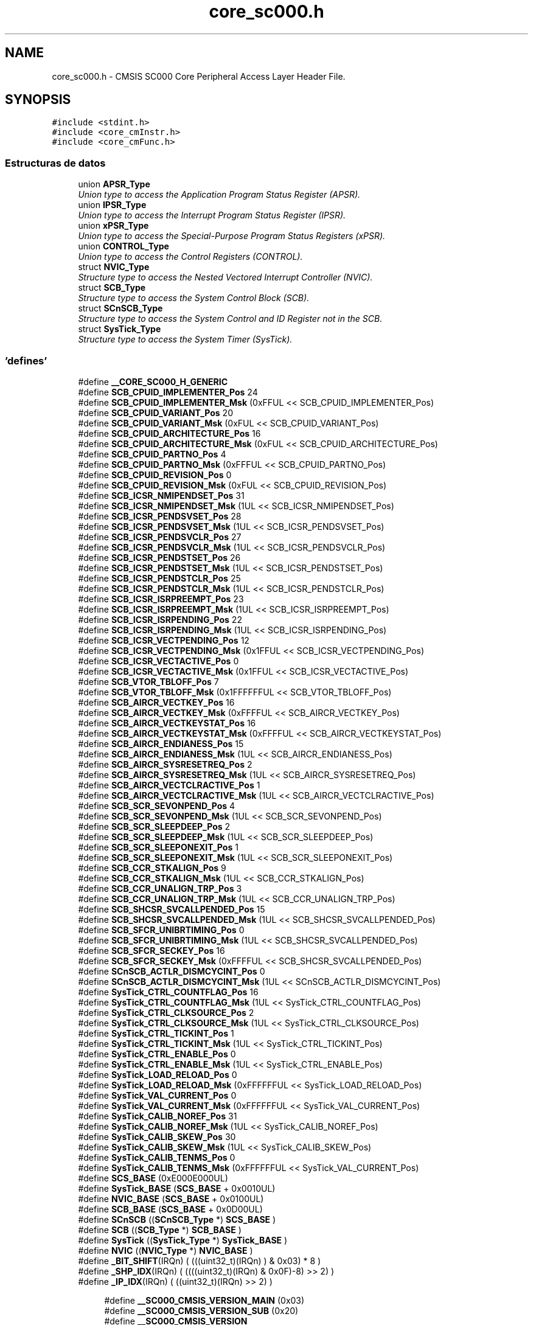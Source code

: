 .TH "core_sc000.h" 3 "Viernes, 14 de Septiembre de 2018" "Ejercicio 1 - TP 5" \" -*- nroff -*-
.ad l
.nh
.SH NAME
core_sc000.h \- CMSIS SC000 Core Peripheral Access Layer Header File\&.  

.SH SYNOPSIS
.br
.PP
\fC#include <stdint\&.h>\fP
.br
\fC#include <core_cmInstr\&.h>\fP
.br
\fC#include <core_cmFunc\&.h>\fP
.br

.SS "Estructuras de datos"

.in +1c
.ti -1c
.RI "union \fBAPSR_Type\fP"
.br
.RI "\fIUnion type to access the Application Program Status Register (APSR)\&. \fP"
.ti -1c
.RI "union \fBIPSR_Type\fP"
.br
.RI "\fIUnion type to access the Interrupt Program Status Register (IPSR)\&. \fP"
.ti -1c
.RI "union \fBxPSR_Type\fP"
.br
.RI "\fIUnion type to access the Special-Purpose Program Status Registers (xPSR)\&. \fP"
.ti -1c
.RI "union \fBCONTROL_Type\fP"
.br
.RI "\fIUnion type to access the Control Registers (CONTROL)\&. \fP"
.ti -1c
.RI "struct \fBNVIC_Type\fP"
.br
.RI "\fIStructure type to access the Nested Vectored Interrupt Controller (NVIC)\&. \fP"
.ti -1c
.RI "struct \fBSCB_Type\fP"
.br
.RI "\fIStructure type to access the System Control Block (SCB)\&. \fP"
.ti -1c
.RI "struct \fBSCnSCB_Type\fP"
.br
.RI "\fIStructure type to access the System Control and ID Register not in the SCB\&. \fP"
.ti -1c
.RI "struct \fBSysTick_Type\fP"
.br
.RI "\fIStructure type to access the System Timer (SysTick)\&. \fP"
.in -1c
.SS "'defines'"

.in +1c
.ti -1c
.RI "#define \fB__CORE_SC000_H_GENERIC\fP"
.br
.ti -1c
.RI "#define \fBSCB_CPUID_IMPLEMENTER_Pos\fP   24"
.br
.ti -1c
.RI "#define \fBSCB_CPUID_IMPLEMENTER_Msk\fP   (0xFFUL << SCB_CPUID_IMPLEMENTER_Pos)"
.br
.ti -1c
.RI "#define \fBSCB_CPUID_VARIANT_Pos\fP   20"
.br
.ti -1c
.RI "#define \fBSCB_CPUID_VARIANT_Msk\fP   (0xFUL << SCB_CPUID_VARIANT_Pos)"
.br
.ti -1c
.RI "#define \fBSCB_CPUID_ARCHITECTURE_Pos\fP   16"
.br
.ti -1c
.RI "#define \fBSCB_CPUID_ARCHITECTURE_Msk\fP   (0xFUL << SCB_CPUID_ARCHITECTURE_Pos)"
.br
.ti -1c
.RI "#define \fBSCB_CPUID_PARTNO_Pos\fP   4"
.br
.ti -1c
.RI "#define \fBSCB_CPUID_PARTNO_Msk\fP   (0xFFFUL << SCB_CPUID_PARTNO_Pos)"
.br
.ti -1c
.RI "#define \fBSCB_CPUID_REVISION_Pos\fP   0"
.br
.ti -1c
.RI "#define \fBSCB_CPUID_REVISION_Msk\fP   (0xFUL << SCB_CPUID_REVISION_Pos)"
.br
.ti -1c
.RI "#define \fBSCB_ICSR_NMIPENDSET_Pos\fP   31"
.br
.ti -1c
.RI "#define \fBSCB_ICSR_NMIPENDSET_Msk\fP   (1UL << SCB_ICSR_NMIPENDSET_Pos)"
.br
.ti -1c
.RI "#define \fBSCB_ICSR_PENDSVSET_Pos\fP   28"
.br
.ti -1c
.RI "#define \fBSCB_ICSR_PENDSVSET_Msk\fP   (1UL << SCB_ICSR_PENDSVSET_Pos)"
.br
.ti -1c
.RI "#define \fBSCB_ICSR_PENDSVCLR_Pos\fP   27"
.br
.ti -1c
.RI "#define \fBSCB_ICSR_PENDSVCLR_Msk\fP   (1UL << SCB_ICSR_PENDSVCLR_Pos)"
.br
.ti -1c
.RI "#define \fBSCB_ICSR_PENDSTSET_Pos\fP   26"
.br
.ti -1c
.RI "#define \fBSCB_ICSR_PENDSTSET_Msk\fP   (1UL << SCB_ICSR_PENDSTSET_Pos)"
.br
.ti -1c
.RI "#define \fBSCB_ICSR_PENDSTCLR_Pos\fP   25"
.br
.ti -1c
.RI "#define \fBSCB_ICSR_PENDSTCLR_Msk\fP   (1UL << SCB_ICSR_PENDSTCLR_Pos)"
.br
.ti -1c
.RI "#define \fBSCB_ICSR_ISRPREEMPT_Pos\fP   23"
.br
.ti -1c
.RI "#define \fBSCB_ICSR_ISRPREEMPT_Msk\fP   (1UL << SCB_ICSR_ISRPREEMPT_Pos)"
.br
.ti -1c
.RI "#define \fBSCB_ICSR_ISRPENDING_Pos\fP   22"
.br
.ti -1c
.RI "#define \fBSCB_ICSR_ISRPENDING_Msk\fP   (1UL << SCB_ICSR_ISRPENDING_Pos)"
.br
.ti -1c
.RI "#define \fBSCB_ICSR_VECTPENDING_Pos\fP   12"
.br
.ti -1c
.RI "#define \fBSCB_ICSR_VECTPENDING_Msk\fP   (0x1FFUL << SCB_ICSR_VECTPENDING_Pos)"
.br
.ti -1c
.RI "#define \fBSCB_ICSR_VECTACTIVE_Pos\fP   0"
.br
.ti -1c
.RI "#define \fBSCB_ICSR_VECTACTIVE_Msk\fP   (0x1FFUL << SCB_ICSR_VECTACTIVE_Pos)"
.br
.ti -1c
.RI "#define \fBSCB_VTOR_TBLOFF_Pos\fP   7"
.br
.ti -1c
.RI "#define \fBSCB_VTOR_TBLOFF_Msk\fP   (0x1FFFFFFUL << SCB_VTOR_TBLOFF_Pos)"
.br
.ti -1c
.RI "#define \fBSCB_AIRCR_VECTKEY_Pos\fP   16"
.br
.ti -1c
.RI "#define \fBSCB_AIRCR_VECTKEY_Msk\fP   (0xFFFFUL << SCB_AIRCR_VECTKEY_Pos)"
.br
.ti -1c
.RI "#define \fBSCB_AIRCR_VECTKEYSTAT_Pos\fP   16"
.br
.ti -1c
.RI "#define \fBSCB_AIRCR_VECTKEYSTAT_Msk\fP   (0xFFFFUL << SCB_AIRCR_VECTKEYSTAT_Pos)"
.br
.ti -1c
.RI "#define \fBSCB_AIRCR_ENDIANESS_Pos\fP   15"
.br
.ti -1c
.RI "#define \fBSCB_AIRCR_ENDIANESS_Msk\fP   (1UL << SCB_AIRCR_ENDIANESS_Pos)"
.br
.ti -1c
.RI "#define \fBSCB_AIRCR_SYSRESETREQ_Pos\fP   2"
.br
.ti -1c
.RI "#define \fBSCB_AIRCR_SYSRESETREQ_Msk\fP   (1UL << SCB_AIRCR_SYSRESETREQ_Pos)"
.br
.ti -1c
.RI "#define \fBSCB_AIRCR_VECTCLRACTIVE_Pos\fP   1"
.br
.ti -1c
.RI "#define \fBSCB_AIRCR_VECTCLRACTIVE_Msk\fP   (1UL << SCB_AIRCR_VECTCLRACTIVE_Pos)"
.br
.ti -1c
.RI "#define \fBSCB_SCR_SEVONPEND_Pos\fP   4"
.br
.ti -1c
.RI "#define \fBSCB_SCR_SEVONPEND_Msk\fP   (1UL << SCB_SCR_SEVONPEND_Pos)"
.br
.ti -1c
.RI "#define \fBSCB_SCR_SLEEPDEEP_Pos\fP   2"
.br
.ti -1c
.RI "#define \fBSCB_SCR_SLEEPDEEP_Msk\fP   (1UL << SCB_SCR_SLEEPDEEP_Pos)"
.br
.ti -1c
.RI "#define \fBSCB_SCR_SLEEPONEXIT_Pos\fP   1"
.br
.ti -1c
.RI "#define \fBSCB_SCR_SLEEPONEXIT_Msk\fP   (1UL << SCB_SCR_SLEEPONEXIT_Pos)"
.br
.ti -1c
.RI "#define \fBSCB_CCR_STKALIGN_Pos\fP   9"
.br
.ti -1c
.RI "#define \fBSCB_CCR_STKALIGN_Msk\fP   (1UL << SCB_CCR_STKALIGN_Pos)"
.br
.ti -1c
.RI "#define \fBSCB_CCR_UNALIGN_TRP_Pos\fP   3"
.br
.ti -1c
.RI "#define \fBSCB_CCR_UNALIGN_TRP_Msk\fP   (1UL << SCB_CCR_UNALIGN_TRP_Pos)"
.br
.ti -1c
.RI "#define \fBSCB_SHCSR_SVCALLPENDED_Pos\fP   15"
.br
.ti -1c
.RI "#define \fBSCB_SHCSR_SVCALLPENDED_Msk\fP   (1UL << SCB_SHCSR_SVCALLPENDED_Pos)"
.br
.ti -1c
.RI "#define \fBSCB_SFCR_UNIBRTIMING_Pos\fP   0"
.br
.ti -1c
.RI "#define \fBSCB_SFCR_UNIBRTIMING_Msk\fP   (1UL << SCB_SHCSR_SVCALLPENDED_Pos)"
.br
.ti -1c
.RI "#define \fBSCB_SFCR_SECKEY_Pos\fP   16"
.br
.ti -1c
.RI "#define \fBSCB_SFCR_SECKEY_Msk\fP   (0xFFFFUL << SCB_SHCSR_SVCALLPENDED_Pos)"
.br
.ti -1c
.RI "#define \fBSCnSCB_ACTLR_DISMCYCINT_Pos\fP   0"
.br
.ti -1c
.RI "#define \fBSCnSCB_ACTLR_DISMCYCINT_Msk\fP   (1UL << SCnSCB_ACTLR_DISMCYCINT_Pos)"
.br
.ti -1c
.RI "#define \fBSysTick_CTRL_COUNTFLAG_Pos\fP   16"
.br
.ti -1c
.RI "#define \fBSysTick_CTRL_COUNTFLAG_Msk\fP   (1UL << SysTick_CTRL_COUNTFLAG_Pos)"
.br
.ti -1c
.RI "#define \fBSysTick_CTRL_CLKSOURCE_Pos\fP   2"
.br
.ti -1c
.RI "#define \fBSysTick_CTRL_CLKSOURCE_Msk\fP   (1UL << SysTick_CTRL_CLKSOURCE_Pos)"
.br
.ti -1c
.RI "#define \fBSysTick_CTRL_TICKINT_Pos\fP   1"
.br
.ti -1c
.RI "#define \fBSysTick_CTRL_TICKINT_Msk\fP   (1UL << SysTick_CTRL_TICKINT_Pos)"
.br
.ti -1c
.RI "#define \fBSysTick_CTRL_ENABLE_Pos\fP   0"
.br
.ti -1c
.RI "#define \fBSysTick_CTRL_ENABLE_Msk\fP   (1UL << SysTick_CTRL_ENABLE_Pos)"
.br
.ti -1c
.RI "#define \fBSysTick_LOAD_RELOAD_Pos\fP   0"
.br
.ti -1c
.RI "#define \fBSysTick_LOAD_RELOAD_Msk\fP   (0xFFFFFFUL << SysTick_LOAD_RELOAD_Pos)"
.br
.ti -1c
.RI "#define \fBSysTick_VAL_CURRENT_Pos\fP   0"
.br
.ti -1c
.RI "#define \fBSysTick_VAL_CURRENT_Msk\fP   (0xFFFFFFUL << SysTick_VAL_CURRENT_Pos)"
.br
.ti -1c
.RI "#define \fBSysTick_CALIB_NOREF_Pos\fP   31"
.br
.ti -1c
.RI "#define \fBSysTick_CALIB_NOREF_Msk\fP   (1UL << SysTick_CALIB_NOREF_Pos)"
.br
.ti -1c
.RI "#define \fBSysTick_CALIB_SKEW_Pos\fP   30"
.br
.ti -1c
.RI "#define \fBSysTick_CALIB_SKEW_Msk\fP   (1UL << SysTick_CALIB_SKEW_Pos)"
.br
.ti -1c
.RI "#define \fBSysTick_CALIB_TENMS_Pos\fP   0"
.br
.ti -1c
.RI "#define \fBSysTick_CALIB_TENMS_Msk\fP   (0xFFFFFFUL << SysTick_VAL_CURRENT_Pos)"
.br
.ti -1c
.RI "#define \fBSCS_BASE\fP   (0xE000E000UL)"
.br
.ti -1c
.RI "#define \fBSysTick_BASE\fP   (\fBSCS_BASE\fP +  0x0010UL)"
.br
.ti -1c
.RI "#define \fBNVIC_BASE\fP   (\fBSCS_BASE\fP +  0x0100UL)"
.br
.ti -1c
.RI "#define \fBSCB_BASE\fP   (\fBSCS_BASE\fP +  0x0D00UL)"
.br
.ti -1c
.RI "#define \fBSCnSCB\fP   ((\fBSCnSCB_Type\fP    *)     \fBSCS_BASE\fP      )"
.br
.ti -1c
.RI "#define \fBSCB\fP   ((\fBSCB_Type\fP       *)     \fBSCB_BASE\fP      )"
.br
.ti -1c
.RI "#define \fBSysTick\fP   ((\fBSysTick_Type\fP   *)     \fBSysTick_BASE\fP  )"
.br
.ti -1c
.RI "#define \fBNVIC\fP   ((\fBNVIC_Type\fP      *)     \fBNVIC_BASE\fP     )"
.br
.ti -1c
.RI "#define \fB_BIT_SHIFT\fP(IRQn)   (  (((uint32_t)(IRQn)       )    &  0x03) * 8 )"
.br
.ti -1c
.RI "#define \fB_SHP_IDX\fP(IRQn)   ( ((((uint32_t)(IRQn) & 0x0F)\-8) >>    2)     )"
.br
.ti -1c
.RI "#define \fB_IP_IDX\fP(IRQn)   (   ((uint32_t)(IRQn)            >>    2)     )"
.br
.in -1c
.PP
.RI "\fB\fP"
.br

.in +1c
.in +1c
.ti -1c
.RI "#define \fB__SC000_CMSIS_VERSION_MAIN\fP   (0x03)"
.br
.ti -1c
.RI "#define \fB__SC000_CMSIS_VERSION_SUB\fP   (0x20)"
.br
.ti -1c
.RI "#define \fB__SC000_CMSIS_VERSION\fP"
.br
.ti -1c
.RI "#define \fB__CORTEX_SC\fP   (0)"
.br
.ti -1c
.RI "#define \fB__FPU_USED\fP   0"
.br
.ti -1c
.RI "#define \fB__CORE_SC000_H_DEPENDANT\fP"
.br
.ti -1c
.RI "#define \fB__I\fP   volatile const"
.br
.ti -1c
.RI "#define \fB__O\fP   volatile"
.br
.ti -1c
.RI "#define \fB__IO\fP   volatile"
.br
.in -1c
.in -1c
.SS "Funciones"

.in +1c
.ti -1c
.RI "__STATIC_INLINE void \fBNVIC_EnableIRQ\fP (\fBIRQn_Type\fP IRQn)"
.br
.RI "\fIEnable External Interrupt\&. \fP"
.ti -1c
.RI "__STATIC_INLINE void \fBNVIC_DisableIRQ\fP (\fBIRQn_Type\fP IRQn)"
.br
.RI "\fIDisable External Interrupt\&. \fP"
.ti -1c
.RI "__STATIC_INLINE uint32_t \fBNVIC_GetPendingIRQ\fP (\fBIRQn_Type\fP IRQn)"
.br
.RI "\fIGet Pending Interrupt\&. \fP"
.ti -1c
.RI "__STATIC_INLINE void \fBNVIC_SetPendingIRQ\fP (\fBIRQn_Type\fP IRQn)"
.br
.RI "\fISet Pending Interrupt\&. \fP"
.ti -1c
.RI "__STATIC_INLINE void \fBNVIC_ClearPendingIRQ\fP (\fBIRQn_Type\fP IRQn)"
.br
.RI "\fIClear Pending Interrupt\&. \fP"
.ti -1c
.RI "__STATIC_INLINE void \fBNVIC_SetPriority\fP (\fBIRQn_Type\fP IRQn, uint32_t priority)"
.br
.RI "\fISet Interrupt Priority\&. \fP"
.ti -1c
.RI "__STATIC_INLINE uint32_t \fBNVIC_GetPriority\fP (\fBIRQn_Type\fP IRQn)"
.br
.RI "\fIGet Interrupt Priority\&. \fP"
.ti -1c
.RI "__STATIC_INLINE void \fBNVIC_SystemReset\fP (void)"
.br
.RI "\fISystem Reset\&. \fP"
.ti -1c
.RI "__STATIC_INLINE uint32_t \fBSysTick_Config\fP (uint32_t ticks)"
.br
.RI "\fISystem Tick Configuration\&. \fP"
.in -1c
.SH "Descripción detallada"
.PP 
CMSIS SC000 Core Peripheral Access Layer Header File\&. 


.PP
\fBVersión:\fP
.RS 4
V3\&.20 
.RE
.PP
\fBFecha:\fP
.RS 4
25\&. February 2013
.RE
.PP
\fBNota:\fP
.RS 4
.RE
.PP

.PP
Definición en el archivo \fBcore_sc000\&.h\fP\&.
.SH "Documentación de los 'defines'"
.PP 
.SS "#define __CORE_SC000_H_DEPENDANT"

.PP
Definición en la línea 135 del archivo core_sc000\&.h\&.
.SS "#define __CORE_SC000_H_GENERIC"

.PP
Definición en la línea 47 del archivo core_sc000\&.h\&.
.SS "#define __CORTEX_SC   (0)"
Cortex secure core 
.PP
Definición en la línea 76 del archivo core_sc000\&.h\&.
.SS "#define __FPU_USED   0"
__FPU_USED indicates whether an FPU is used or not\&. This core does not support an FPU at all 
.PP
Definición en la línea 103 del archivo core_sc000\&.h\&.
.SS "#define __I   volatile const"
Defines 'read only' permissions 
.PP
Definición en la línea 171 del archivo core_sc000\&.h\&.
.SS "#define __IO   volatile"
Defines 'read / write' permissions 
.PP
Definición en la línea 174 del archivo core_sc000\&.h\&.
.SS "#define __O   volatile"
Defines 'write only' permissions 
.PP
Definición en la línea 173 del archivo core_sc000\&.h\&.
.SS "#define __SC000_CMSIS_VERSION"
\fBValor:\fP
.PP
.nf
((__SC000_CMSIS_VERSION_MAIN << 16) | \
                                      __SC000_CMSIS_VERSION_SUB          )
.fi
CMSIS HAL version number 
.PP
Definición en la línea 73 del archivo core_sc000\&.h\&.
.SS "#define __SC000_CMSIS_VERSION_MAIN   (0x03)"
[31:16] CMSIS HAL main version 
.PP
Definición en la línea 71 del archivo core_sc000\&.h\&.
.SS "#define __SC000_CMSIS_VERSION_SUB   (0x20)"
[15:0] CMSIS HAL sub version 
.PP
Definición en la línea 72 del archivo core_sc000\&.h\&.
.SH "Autor"
.PP 
Generado automáticamente por Doxygen para Ejercicio 1 - TP 5 del código fuente\&.
